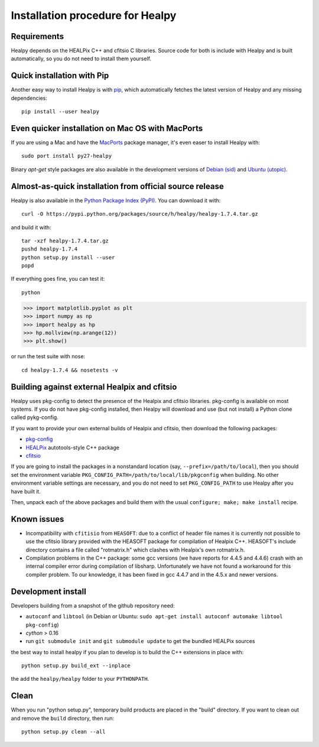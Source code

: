 Installation procedure for Healpy
=================================

Requirements
------------

Healpy depends on the HEALPix C++ and cfitsio C libraries. Source code for both
is include with Healpy and is built automatically, so you do not need to
install them yourself.

Quick installation with Pip
---------------------------

Another easy way to install Healpy is with `pip <http://www.pip-installer.org>`_,
which automatically fetches the latest version of Healpy and any missing
dependencies::

    pip install --user healpy

Even quicker installation on Mac OS with MacPorts
-------------------------------------------------

If you are using a Mac and have the `MacPorts <https://www.macports.org>`_
package manager, it's even easer to install Healpy with::

    sudo port install py27-healpy

Binary `apt-get` style packages are also available in the development versions of 
`Debian (sid) <https://packages.debian.org/sid/python-healpy>`_ and
`Ubuntu (utopic) <https://packages.ubuntu.com/utopic/python-healpy>`_.

Almost-as-quick installation from official source release
---------------------------------------------------------

Healpy is also available in the
`Python Package Index (PyPI) <https://pypi.python.org/pypi/healpy>`_. You can
download it with::

    curl -O https://pypi.python.org/packages/source/h/healpy/healpy-1.7.4.tar.gz

and build it with::

    tar -xzf healpy-1.7.4.tar.gz
    pushd healpy-1.7.4
    python setup.py install --user
    popd

If everything goes fine, you can test it::

    python
>>> import matplotlib.pyplot as plt
>>> import numpy as np
>>> import healpy as hp 
>>> hp.mollview(np.arange(12))
>>> plt.show()

or run the test suite with nose::

    cd healpy-1.7.4 && nosetests -v

Building against external Healpix and cfitsio
---------------------------------------------

Healpy uses pkg-config to detect the presence of the Healpix and cfitsio
libraries. pkg-config is available on most systems. If you do not have
pkg-config installed, then Healpy will download and use (but not install) a
Python clone called pykg-config.

If you want to provide your own external builds of Healpix and cfitsio, then
download the following packages:

* `pkg-config <http://pkg-config.freedesktop.org>`_

* `HEALPix
  <http://sourceforge.net/projects/healpix/files/Healpix_3.11/autotools_packages/>`_
  autotools-style C++ package

* `cfitsio <http://heasarc.gsfc.nasa.gov/fitsio/>`_

If you are going to install the packages in a nonstandard location (say,
``--prefix=/path/to/local``), then you should set the environment variable
``PKG_CONFIG_PATH=/path/to/local/lib/pkgconfig`` when building. No other
environment variable settings are necessary, and you do not need to set
``PKG_CONFIG_PATH`` to use Healpy after you have built it.

Then, unpack each of the above packages and build them with the usual
``configure; make; make install`` recipe.

Known issues
------------

* Incompatibility with ``cfitisio`` from ``HEASOFT``: due to a conflict of
  header file names it is currently not possible to use the cfitsio library
  provided with the HEASOFT package for compilation of Healpix C++. HEASOFT's
  include directory contains a file called "rotmatrix.h" which clashes with
  Healpix's own rotmatrix.h.

* Compilation problems in the C++ package: some gcc versions (we have reports
  for 4.4.5 and 4.4.6) crash with an internal compiler error during compilation
  of libsharp. Unfortunately we have not found a workaround for this compiler
  problem. To our knowledge, it has been fixed in gcc 4.4.7 and in the 4.5.x
  and newer versions.

Development install
-------------------

Developers building from a snapshot of the github repository need:

* ``autoconf`` and ``libtool`` (in Debian or Ubuntu:
  ``sudo apt-get install autoconf automake libtool pkg-config``)

* `cython` > 0.16

* run ``git submodule init`` and ``git submodule update`` to get the bundled
  HEALPix sources

the best way to install healpy if you plan to develop is to build the C++
extensions in place with::

    python setup.py build_ext --inplace

the add the ``healpy/healpy`` folder to your ``PYTHONPATH``.

Clean
-----

When you run "python setup.py", temporary build products are placed in the
"build" directory. If you want to clean out and remove the ``build`` directory,
then run::

    python setup.py clean --all
